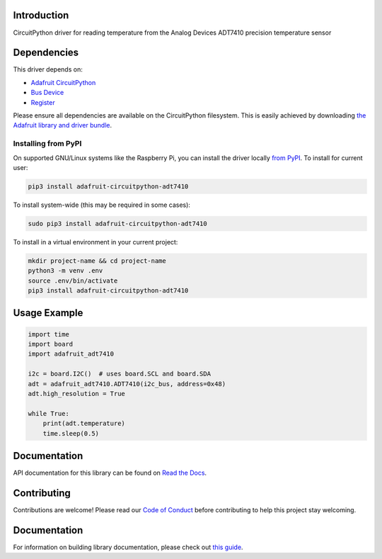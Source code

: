 Introduction
============

.. image:: https://readthedocs.org/projects/adafruit-circuitpython-adt7410/badge/?version=latest
    :target: https://docs.circuitpython.org/projects/adt7410/en/latest/
    :alt: Documentation Status

.. image:: https://img.shields.io/discord/327254708534116352.svg
    :target: https://adafru.it/discord
    :alt: Discord

.. image:: https://github.com/adafruit/Adafruit_CircuitPython_ADT7410/workflows/Build%20CI/badge.svg
    :target: https://github.com/adafruit/Adafruit_CircuitPython_ADT7410/actions/
    :alt: Build Status

CircuitPython driver for reading temperature from the Analog Devices ADT7410 precision temperature sensor

Dependencies
=============
This driver depends on:

* `Adafruit CircuitPython <https://github.com/adafruit/circuitpython>`_
* `Bus Device <https://github.com/adafruit/Adafruit_CircuitPython_BusDevice>`_
* `Register <https://github.com/adafruit/Adafruit_CircuitPython_Register>`_

Please ensure all dependencies are available on the CircuitPython filesystem.
This is easily achieved by downloading
`the Adafruit library and driver bundle <https://github.com/adafruit/Adafruit_CircuitPython_Bundle>`_.

Installing from PyPI
--------------------

On supported GNU/Linux systems like the Raspberry Pi, you can install the driver locally `from
PyPI <https://pypi.org/project/adafruit-circuitpython-adt7410/>`_. To install for current user:

.. code-block:: shell

    pip3 install adafruit-circuitpython-adt7410

To install system-wide (this may be required in some cases):

.. code-block:: shell

    sudo pip3 install adafruit-circuitpython-adt7410

To install in a virtual environment in your current project:

.. code-block:: shell

    mkdir project-name && cd project-name
    python3 -m venv .env
    source .env/bin/activate
    pip3 install adafruit-circuitpython-adt7410

Usage Example
=============

.. code-block:: python3

    import time
    import board
    import adafruit_adt7410

    i2c = board.I2C()  # uses board.SCL and board.SDA
    adt = adafruit_adt7410.ADT7410(i2c_bus, address=0x48)
    adt.high_resolution = True

    while True:
        print(adt.temperature)
        time.sleep(0.5)


Documentation
=============

API documentation for this library can be found on `Read the Docs <https://docs.circuitpython.org/projects/adt7410/en/latest/>`_.

Contributing
============

Contributions are welcome! Please read our `Code of Conduct
<https://github.com/adafruit/Adafruit_CircuitPython_ADT7410/blob/main/CODE_OF_CONDUCT.md>`_
before contributing to help this project stay welcoming.

Documentation
=============

For information on building library documentation, please check out `this guide <https://learn.adafruit.com/creating-and-sharing-a-circuitpython-library/sharing-our-docs-on-readthedocs#sphinx-5-1>`_.
